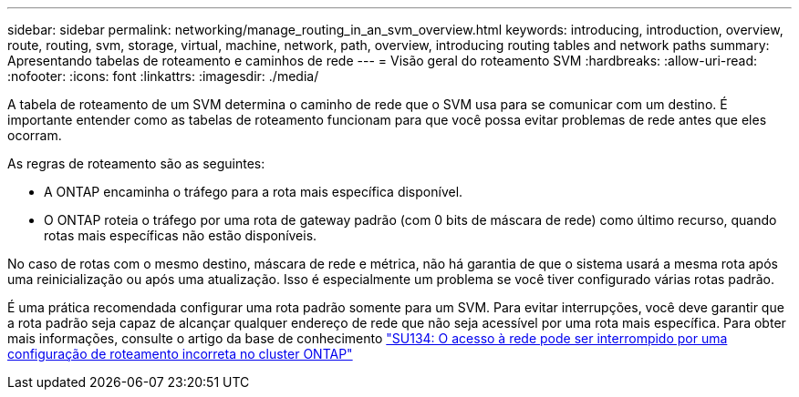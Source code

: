 ---
sidebar: sidebar 
permalink: networking/manage_routing_in_an_svm_overview.html 
keywords: introducing, introduction, overview, route, routing, svm, storage, virtual, machine, network, path, overview, introducing routing tables and network paths 
summary: Apresentando tabelas de roteamento e caminhos de rede 
---
= Visão geral do roteamento SVM
:hardbreaks:
:allow-uri-read: 
:nofooter: 
:icons: font
:linkattrs: 
:imagesdir: ./media/


[role="lead"]
A tabela de roteamento de um SVM determina o caminho de rede que o SVM usa para se comunicar com um destino. É importante entender como as tabelas de roteamento funcionam para que você possa evitar problemas de rede antes que eles ocorram.

As regras de roteamento são as seguintes:

* A ONTAP encaminha o tráfego para a rota mais específica disponível.
* O ONTAP roteia o tráfego por uma rota de gateway padrão (com 0 bits de máscara de rede) como último recurso, quando rotas mais específicas não estão disponíveis.


No caso de rotas com o mesmo destino, máscara de rede e métrica, não há garantia de que o sistema usará a mesma rota após uma reinicialização ou após uma atualização. Isso é especialmente um problema se você tiver configurado várias rotas padrão.

É uma prática recomendada configurar uma rota padrão somente para um SVM. Para evitar interrupções, você deve garantir que a rota padrão seja capaz de alcançar qualquer endereço de rede que não seja acessível por uma rota mais específica. Para obter mais informações, consulte o artigo da base de conhecimento https://kb.netapp.com/Support_Bulletins/Customer_Bulletins/SU134["SU134: O acesso à rede pode ser interrompido por uma configuração de roteamento incorreta no cluster ONTAP"^]
